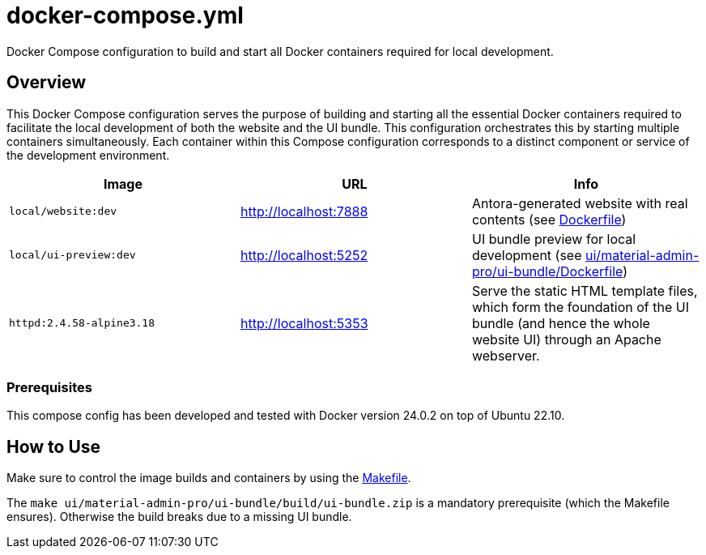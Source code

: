 = docker-compose.yml

Docker Compose configuration to build and start all Docker containers required for local development.

== Overview

This Docker Compose configuration serves the purpose of building and starting all
the essential Docker containers required to facilitate the local development of both the website
and the UI bundle. This configuration orchestrates this by starting multiple containers
simultaneously. Each container within this Compose configuration corresponds to a distinct
component or service of the development environment.

|===
| Image | URL | Info

| `local/website:dev`
| http://localhost:7888
| Antora-generated website with real contents (see xref:AUTO-GENERATED:Dockerfile.adoc[Dockerfile])

| `local/ui-preview:dev`
| http://localhost:5252
| UI bundle preview for local development (see xref:AUTO-GENERATED:ui/material-admin-pro/ui-bundle/Dockerfile.adoc[ui/material-admin-pro/ui-bundle/Dockerfile])

| `httpd:2.4.58-alpine3.18`
| http://localhost:5353
| Serve the static HTML template files, which form the foundation of the UI bundle (and hence the whole website UI) through an Apache webserver.
|===

=== Prerequisites

This compose config has been developed and tested with Docker version 24.0.2 on top of
Ubuntu 22.10.

== How to Use

Make sure to control the image builds and containers by using the xref:AUTO-GENERATED:Makefile.adoc[Makefile].

The `make ui/material-admin-pro/ui-bundle/build/ui-bundle.zip` is a mandatory prerequisite
(which the Makefile ensures). Otherwise the build breaks due to a
missing UI bundle.
